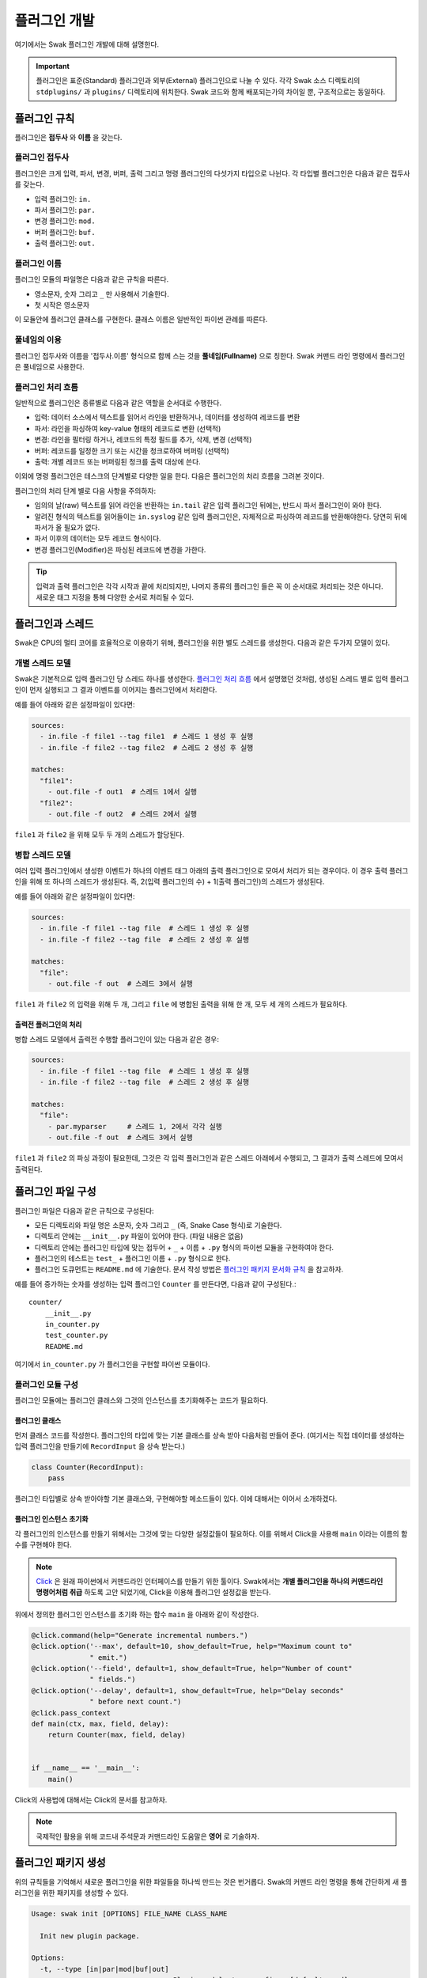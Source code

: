 *************
플러그인 개발
*************

여기에서는 Swak 플러그인 개발에 대해 설명한다.

.. important:: 플러그인은 표준(Standard) 플러그인과 외부(External) 플러그인으로 나눌 수 있다. 각각 Swak 소스 디렉토리의 ``stdplugins/`` 과 ``plugins/`` 디렉토리에 위치한다. Swak 코드와 함께 배포되는가의 차이일 뿐, 구조적으로는 동일하다.


플러그인 규칙
=============

플러그인은 **접두사** 와 **이름** 을 갖는다.

플러그인 접두사
---------------

플러그인은 크게 입력, 파서, 변경, 버퍼, 출력 그리고 명령 플러그인의 다섯가지 타입으로 나뉜다. 각 타입별 플러그인은 다음과 같은 접두사를 갖는다.

- 입력 플러그인: ``in.``
- 파서 플러그인: ``par.``
- 변경 플러그인: ``mod.``
- 버퍼 플러그인: ``buf.``
- 출력 플러그인: ``out.``


플러그인 이름
-------------

플러그인 모듈의 파일명은 다음과 같은 규칙을 따른다.

* 영소문자, 숫자 그리고 ``_`` 만 사용해서 기술한다.
* 첫 시작은 영소문자

이 모듈안에 플러그인 클래스를 구현한다. 클래스 이름은 일반적인 파이썬 관례를 따른다.


풀네임의 이용
-------------

플러그인 접두사와 이름을 '접두사.이름' 형식으로 함께 스는 것을 **풀네임(Fullname)** 으로 칭한다. Swak 커맨드 라인 명령에서 플러그인은 풀네임으로 사용한다.


플러그인 처리 흐름
------------------

일반적으로 플러그인은 종류별로 다음과 같은 역할을 순서대로 수행한다.

- 입력: 데이터 소스에서 텍스트를 읽어서 라인을 반환하거나, 데이터를 생성하여 레코드를 변환
- 파서: 라인을 파싱하여 key-value 형태의 레코드로 변환 (선택적)
- 변경: 라인을 필터링 하거나, 레코드의 특정 필드를 추가, 삭제, 변경 (선택적)
- 버퍼: 레코드를 일정한 크기 또는 시간을 청크로하여 버퍼링 (선택적)
- 출력: 개별 레코드 또는 버퍼링된 청크를 출력 대상에 쓴다.

이외에 명령 플러그인은 테스크의 단계별로 다양한 일을 한다. 다음은 플러그인의 처리 흐름을 그려본 것이다.

.. image:: _static/plugin_flow.png
    :width: 850

플러그인의 처리 단계 별로 다음 사항을 주의하자:

- 임의의 날(raw) 텍스트를 읽어 라인을 반환하는 ``in.tail`` 같은 입력 플러그인 뒤에는, 반드시 파서 플러그인이 와야 한다.
- 알려진 형식의 텍스트를 읽어들이는 ``in.syslog`` 같은 입력 플러그인은, 자체적으로 파싱하여 레코드를 반환해야한다. 당연히 뒤에 파서가 올 필요가 없다.
- 파서 이후의 데이터는 모두 레코드 형식이다.
- 변경 플러그인(Modifier)은 파싱된 레코드에 변경을 가한다.

.. tip:: 입력과 출력 플러그인은 각각 시작과 끝에 처리되지만, 나머지 종류의 플러그인 들은 꼭 이 순서대로 처리되는 것은 아니다. 새로운 태그 지정을 통해 다양한 순서로 처리될 수 있다.

플러그인과 스레드
=================

Swak은 CPU의 멀티 코어를 효율적으로 이용하기 위해, 플러그인을 위한 별도 스레드를 생성한다. 다음과 같은 두가지 모델이 있다.


개별 스레드 모델
----------------

Swak은 기본적으로 입력 플러그인 당 스레드 하나를 생성한다. `플러그인 처리 흐름`_ 에서 설명했던 것처럼, 생성된 스레드 별로 입력 플러그인이 먼저 실행되고 그 결과 이벤트를 이어지는 플러그인에서 처리한다.


예를 들어 아래와 같은 설정파일이 있다면:

.. code-block:: yaml

    sources:
      - in.file -f file1 --tag file1  # 스레드 1 생성 후 실행
      - in.file -f file2 --tag file2  # 스레드 2 생성 후 실행

    matches:
      "file1":
        - out.file -f out1  # 스레드 1에서 실행
      "file2":
        - out.file -f out2  # 스레드 2에서 실행


``file1`` 과 ``file2`` 을 위해 모두 두 개의 스레드가 할당된다.


병합 스레드 모델
----------------

여러 입력 플러그인에서 생성한 이벤트가 하나의 이벤트 태그 아래의 출력 플러그인으로 모여서 처리가 되는 경우이다. 이 경우 출력 플러그인을 위해 또 하나의 스레드가 생성된다. 즉, 2(입력 플러그인의 수) + 1(출력 플러그인)의 스레드가 생성된다.

예를 들어 아래와 같은 설정파일이 있다면:


.. code-block:: yaml

    sources:
      - in.file -f file1 --tag file  # 스레드 1 생성 후 실행
      - in.file -f file2 --tag file  # 스레드 2 생성 후 실행

    matches:
      "file":
        - out.file -f out  # 스레드 3에서 실행


``file1`` 과 ``file2`` 의 입력을 위해 두 개, 그리고 ``file`` 에 병합된 출력을 위해 한 개, 모두 세 개의 스레드가 필요하다.

출력전 플러그인의 처리
^^^^^^^^^^^^^^^^^^^^^^

병합 스레드 모델에서 출력전 수행할 플러그인이 있는 다음과 같은 경우:

.. code-block:: yaml

    sources:
      - in.file -f file1 --tag file  # 스레드 1 생성 후 실행
      - in.file -f file2 --tag file  # 스레드 2 생성 후 실행

    matches:
      "file":
        - par.myparser     # 스레드 1, 2에서 각각 실행
        - out.file -f out  # 스레드 3에서 실행


``file1`` 과 ``file2`` 의 파싱 과정이 필요한데, 그것은 각 입력 플러그인과 같은 스레드 아래에서 수행되고, 그 결과가 출력 스레드에 모여서 출력된다.


플러그인 파일 구성
==================

플러그인 파일은 다음과 같은 규칙으로 구성된다:

- 모든 디렉토리와 파일 명은 소문자, 숫자 그리고 ``_`` (즉, Snake Case 형식)로 기술한다.
- 디렉토리 안에는 ``__init__.py`` 파일이 있어야 한다. (파일 내용은 없음)
- 디렉토리 안에는 플러그인 타입에 맞는 접두어 + ``_`` + 이름 + ``.py`` 형식의 파이썬 모듈을 구현하여야 한다.
- 플러그인의 테스트는 ``test_`` + 플러그인 이름 + ``.py`` 형식으로 한다.
- 플러그인 도큐먼트는 ``README.md`` 에 기술한다. 문서 작성 방법은 `플러그인 패키지 문서화 규칙`_ 을 참고하자.

예를 들어 증가하는 숫자를 생성하는 입력 플러그인 ``Counter`` 를 만든다면, 다음과 같이 구성된다.::

    counter/
        __init__.py
        in_counter.py
        test_counter.py
        README.md


여기에서 ``in_counter.py`` 가 플러그인을 구현할 파이썬 모듈이다.

플러그인 모듈 구성
------------------

플러그인 모듈에는 플러그인 클래스와 그것의 인스턴스를 초기화해주는 코드가 필요하다.

플러그인 클래스
^^^^^^^^^^^^^^^

먼저 클래스 코드를 작성한다. 플러그인의 타입에 맞는 기본 클래스를 상속 받아 다음처럼 만들어 준다. (여기서는 직접 데이터를 생성하는 입력 플러그인을 만들기에 ``RecordInput`` 을 상속 받는다.)

.. code-block:: python

    class Counter(RecordInput):
        pass

플러그인 타입별로 상속 받아야할 기본 클래스와, 구현해야할 메소드들이 있다. 이에 대해서는 이어서 소개하겠다.


플러그인 인스턴스 초기화
^^^^^^^^^^^^^^^^^^^^^^^^

각 플러그인의 인스턴스를 만들기 위해서는 그것에 맞는 다양한 설정값들이 필요하다. 이를 위해서 Click을 사용해 ``main`` 이라는 이름의 함수를 구현해야 한다.

.. note:: `Click <http://click.pocoo.org/5/>`_ 은 원래 파이썬에서 커맨드라인 인터페이스를 만들기 위한 툴이다. Swak에서는 **개별 플러그인을 하나의 커맨드라인 명령어처럼 취급** 하도록 고안 되었기에, Click을 이용해 플러그인 설정값을 받는다.

위에서 정의한 플러그인 인스턴스를 초기화 하는 함수 ``main`` 을 아래와 같이 작성한다.

.. code-block:: python

    @click.command(help="Generate incremental numbers.")
    @click.option('--max', default=10, show_default=True, help="Maximum count to"
                  " emit.")
    @click.option('--field', default=1, show_default=True, help="Number of count"
                  " fields.")
    @click.option('--delay', default=1, show_default=True, help="Delay seconds"
                  " before next count.")
    @click.pass_context
    def main(ctx, max, field, delay):
        return Counter(max, field, delay)


    if __name__ == '__main__':
        main()


Click의 사용법에 대해서는 Click의 문서를 참고하자.

.. note:: 국제적인 활용을 위해 코드내 주석문과 커맨드라인 도움말은 **영어** 로 기술하자.


플러그인 패키지 생성
====================

위의 규칙들을 기억해서 새로운 플러그인을 위한 파일들을 하나씩 만드는 것은 번거롭다. Swak의 커맨드 라인 명령을 통해 간단하게 새 플러그인을 위한 패키지를 생성할 수 있다.

.. code-block:: shell

    Usage: swak init [OPTIONS] FILE_NAME CLASS_NAME

      Init new plugin package.

    Options:
      -t, --type [in|par|mod|buf|out]
                                      Plugin module type prefix.  [default: mod]
      -d, --dir PATH                  Plugin directory  [default: SWAK_DIR/plugins]
      --help                          Show this message and exit.

플러그인의 타입은 위에서 소개한 플러그인 접두어로 지정한다. (하나 이상의 타입을 지정할 수 있다.)

필수 인자로 플러그인 패키지의 파일명과 클래스명을 받는데, 파일명은 Snake Case로, 클래스명은 파이썬의 클래스명 관례를 따른다.

.. important:: 이 명령어는 Swak을 소스로 설치했을 때 사용 가능하다.


예를 들어 레코드에 행 번호를 붙여주는 변경(Modifier) 플러그인 Line Number을 만들려 한다면, 아래와 같이 명령한다.

.. code-block:: shell

    swak init --type mod linenumber LineNumber

그러면 ``plugins/`` 디렉토리에 아래와 같은 파일들이 생성될 것이다.

.. code-block:: shell

    plugins/
        linenumber/
            mod_linenumber.py

입력 플러그인 모듈인 ``mod_linenumber.py`` 에는 아래와 같은 클래스가 선언된다.

.. code-block:: python

    class LineNumber(Input):
        """LineNumber class."""

        ...

하나 이상의 타입으로 구성된 플러그인 패키지
-------------------------------------------

때로는 하나의 기능을 위해 몇 가지 종류의 플러그인이 필요할 때가 있다. 예를 들어 syslog를 처리하는 플러그인 패키지를 생각해보자. 생성된 syslog를 입력으로 받고, 이것을 파싱하는 두가지 플러그인이 필요할 것이다. 이럴 때는 아래와 같이 두 타입으로 플러그인 패키지를 초기화 한다.

.. code-block:: shell

    swak init --type in --type par syslog Syslog

그러면 아래와 같이 패키지 파일이 생성된다.

.. code-block:: shell

    plugins/
        syslog/
            in_syslog.py
            par_syslog.py


플러그인 기본 클래스
====================

플러그인의 타입별 기본 클래스를 살펴보자. 실재 플러그인 구현은 타입별 부모 클래스들을 상속받아 구현한다. 타입별 기본 클래스를 살펴보자.

Plugin 클래스
-----------------

모든 타입 기본 클래스는 이 클래스를 상속받는다.

.. code-block:: python

    class Plugin(Object):

        def start(self):
            ...

        def stop(self):
            ...

        def shutdown(self):
            ...


다음과 같은 메소드를 갖고 있다.

start
^^^^^

이 메소드는 설정을 처리한 후, 테스크가 시작할 때 호출된다.

플러그인에서 사용할 파일, 스레드 등 리소스 생성을 여기에서 생성한다.

stop
^^^^

이 메소드는 테스크가 종료를 준비할 때 호출된다.

스레드 정지 플래그의 설정 등 실패하지 않는 간단한 일을 해야한다.

shutdown
^^^^^^^^

이 메소드는 테스크가 완전 종료되는 시점에서 호출된다.

``start`` 에서 만들어 두었던 파일, 스레드등 리소스를 여기에서 닫거나 제거한다.


입력 플러그인을 위한 기본 클래스는 ``TextInput`` 과 ``RecordInput`` 의 두 가지로 나뉜다.

TextInput 클래스
----------------

파일 등의 소스에서 데이터를 읽어오는 입력 플러그인을 만들 때 이것을 상속받는다. ``TextInput``

.. important:: ``TextInput`` 형 입력 플러그인은 파싱되지 않은 라인을 반환하기에, 뒤에 꼭 파서 플러그인이 와야한다.

.. code-block:: python

    class TextInput(Input):

        def set_encoding(self, encoding):
            ...

        def read(self):
            ...

        def read_lines(self):
            raise NotImplementedError()


다음과 같은 메소드를 갖고 있다.

set_encoding
^^^^^^^^^^^^

텍스트 데이터의 인코딩을 지정

read
^^^^

이어지는 파서 플러그인을 통해 파싱된 레코드를 이벤트 스트림에 emit.

read_lines (필수 구현)
^^^^^^^^^^^^^^^^^^^^^

데이터 소스에서 얻은 라인들을 ``yield`` 한다. 플러그인 개발자가 구현해야 한다.

RecordInput 클래스
------------------

파일같은 데이터 소스에서 읽어들이는 것이 아니라, 스스로 데이터를 생성하여 파싱된 레코드를 반환할 때 이 클래스를 상속받아 입력 플러그인을 만든다.


.. code-block:: python

    class RecordInput(Input):

        def generate_records(self):
            raise NotImplementedError()

        def read(self):
            ...


다음과 같은 메소드를 갖고 있다.


generate_records (필수 구현)
^^^^^^^^^^^^^^^^^^^^^^^^^^^^

데이터를 생성하여 레코드로 ``yield`` 한다. 플러그인 개발자가 구현하여야 한다.

.. note:: 레코드의 문자열은 ``utf8`` 인코딩을 사용한다.

emit
^^^^

얻은 레코드를 이벤트 라우터에 emit 한다.


Parser 클래스
-----------------

이것을 상속받아 파서 플러그인 클래스를 만든다.

.. code-block:: python

    class Parser(Plugin):

        def parse(self, line):
            raise NotImplemented()


다음과 같은 메소드를 갖고 있다.

parse (필수 구현)
^^^^^^^^^^^^^^^^^

Input에서 넘어온 텍스트의 파싱하여 레코드를 반환

Modifier 클래스
-------------------

이것을 상속받아 변경 플러그인 클래스를 만든다.

.. code-block:: python

    class Modifier(Plugin):

        def modify(self, records):
            ....


``configure`` 함수에서 받은 레코드에 대해 템플릿을

다음과 같은 메소드를 갖고 있다.

modify (필수 구현)
^^^^^^^^^^^^^^^^^^

``configure`` 에서 받은 레코드들에 대해 템플릿을 확장한 후, 인자로 받은 레코드에 변경을 가한 새 레코드를 반환한다.


Buffer 클래스
-----------------

이 것을 상속받아 버퍼 클래스를 만든다.

.. code-block:: python

    class Buffer(Plugin):

        def append(self, record):
            ...

다음과 같은 메소드를 갖고 있다.

append (필수 구현)
^^^^^^^^^^^^^^^^^^

건내진 레코드를 버퍼에 추가. flush 할 조건이 되면 청크를 구성하여 반환.


Output 클래스
-----------------

이것을 상속받아 출력 플러그인 클래스를 만든다.

.. code-block:: python

    class Output(Plugin):

        def write_stream(self, tag, es):
            ...

        def write_chunk(self, chunk):
            ...


다음과 같은 메소드를 갖고 있다.

write_stream (필수 구현)
^^^^^^^^^^^^^^^^^^^^^^^^

건네진 이벤트 스트림을 출력. (앞에 버퍼가 없는 경우)

write_chunk (필수 구현)
^^^^^^^^^^^^^^^^^^^^^^^

건네진 청크를 출력.(앞에 버퍼가 있는 경우)



파이썬 버전
===========

Swak는 파이썬 2.7와 3.5를 지원한다.

.. note:: 2.7을 지원하는 이유는 일부 OS의존 적인 외부 패키지의 활용을 위해서이고, 3.5를 지원하는 이유는 현재 PyInstaller가 지원하는 가장 높은 버전이기 때문이다.

플러그인 개발자는 다음을 기억하자.

- 가급적 파이썬 2.7와 3.5 양쪽에서 돌아가도록 개발하자. (tox를 활용!)
- 2.7만 지원하는 경우는, 2.7에서만 지원되는 외부 패키지를 사용하기 위해서로 한정
- 2.7만 지원하는 하나의 플러그인을 사용하려면, 사용자는 Swak을 파이썬 2.7로 빌드해야 한다.
- 이는 다른 모든 플러그인도 2.7 기반으로 동작하게 된다는 뜻


기타 규칙
=========


플러그인 패키지 저장소 규칙
---------------------------

여기서 Swak의 플러그인 패키지는 GitHub을 통해서 관리되는 것으로 가정하며, 다음과 같은 규칙을 따라야 한다.

- GitHub의 저장소(Repository) 이름은 ``swak-`` 으로 시작한다.
- 정해진 규칙에 맞게 문서화 되어야 한다.
- 버전 정보를 갖는다.
- 플러그인이 의존하는 패키지가 있는 경우 ``requirements.txt`` 파일을 만들고 명시한다. (의존 패키지가 없다면 만들지 않는다.)

플러그인 패키지 문서화 규칙
---------------------------

각 플러그인 패키지는 ``README.md`` 파일에 문서화를 해야한다. `GitHub 마크다운 형식  <https://guides.github.com/features/mastering-markdown/>`_ 에 맞게 다음과 같이 작성한다.

- 처음에 H1(``#``)으로 ``swak-NAME`` 형식으로 플러그인의 이름 헤더가 온다.
    - 본문으로 플러그인에 대한 간단한 설명을 한다.
- 그 아래 H2(``##``)로 사용예(``Usage``) 헤더가 온다.
    - 본문으로 Swak CLI에서 플러그인 설명(desc) 출력을 캡쳐해 보여준다.
- 그 아래 H2(``##``)로 기능 설명(``Features``) 헤더가 온다.
    - 본문으로 플러그인의 내부 동작에 관한 설명을 한다.
- 선택적으로 H2(``##``)로 샘플 출력(``Sample output``) 헤더가 온다.
    - 가능하다면 간단한 Swak CLI의 테스크 명령어의 출력 결과를 보여준다.

즉, 아래와 같은 구조를 같는다.

.. code-block:: markdown

    # swak-NAME

    ## Usage

    ## Features

    ## Sample outputs


플러그인 버전 규칙
------------------

`유의적 버전 문서  <http://semver.org/lang/ko/>`_ 를 참고하여 플러그인 버전을 명시한다.


.. topic:: 요약

    - 버전을 주.부.수 숫자로 한다.
    - 기존 버전과 호환되지 않게 API가 바뀌면 “주(主) 버전”을 올림.
    - 기존 버전과 호환되면서 새로운 기능을 추가할 때는 “부(部) 버전”을 올림.
    - 기존 버전과 호환되면서 버그를 수정한 것이라면 “수(修) 버전”을 올린다.


환경 버전 규칙
--------------

플러그인은 파이썬 및 Swak 환경 아래에서 동작한다. 따라서 플러그인 개발자가 지원하는 파이썬 및 Swak 버전을 명기해야 한다.


샘플 플러그인
=============

각 행마다 행번호를 붙여주는 간단한 출력용 플러그인 ``linenumber`` 을 예제로 알아보자.

1. 먼저 GitHub에서 ``swak-linenumber`` 라는 빈 저장소를 만든다. (이때 원하는 라이센스를 선택하고 ``README.md`` 생성을 체크한다.)
2. Swak의 ``plugins`` 디렉토리로 이동한다.
3. 저장소를 ``clone`` 한다.::

    git clone https://github.com/GitHub계정/swak-linenumber.git

4. ``main.py`` 파일을 만들고 플러그인 코드를 작성한다.
5. 테스트용 설정 파일 ``cfg-test.yml`` 을 작성한다.
6. Swak의 기본 디렉토리로 돌아와 ``python swak.runner swak/plugins/linenumber/cfg-test.yml`` 로 실행해본다.
